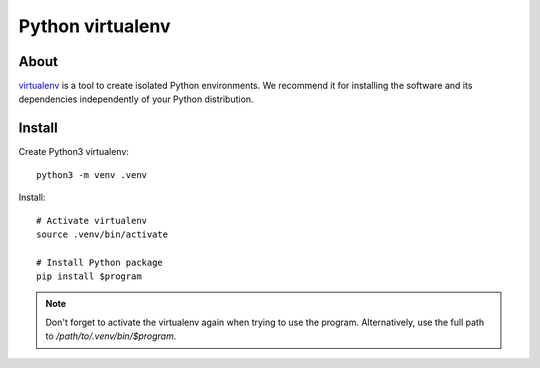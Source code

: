 #################
Python virtualenv
#################

About
=====

`virtualenv`_ is a tool to create isolated Python environments.
We recommend it for installing the software and its dependencies
independently of your Python distribution.


Install
=======

Create Python3 virtualenv::

    python3 -m venv .venv

Install::

    # Activate virtualenv
    source .venv/bin/activate

    # Install Python package
    pip install $program

.. note::

    Don't forget to activate the virtualenv again when trying to use the
    program. Alternatively, use the full path to `/path/to/.venv/bin/$program`.

.. _virtualenv: https://virtualenv.pypa.io/
